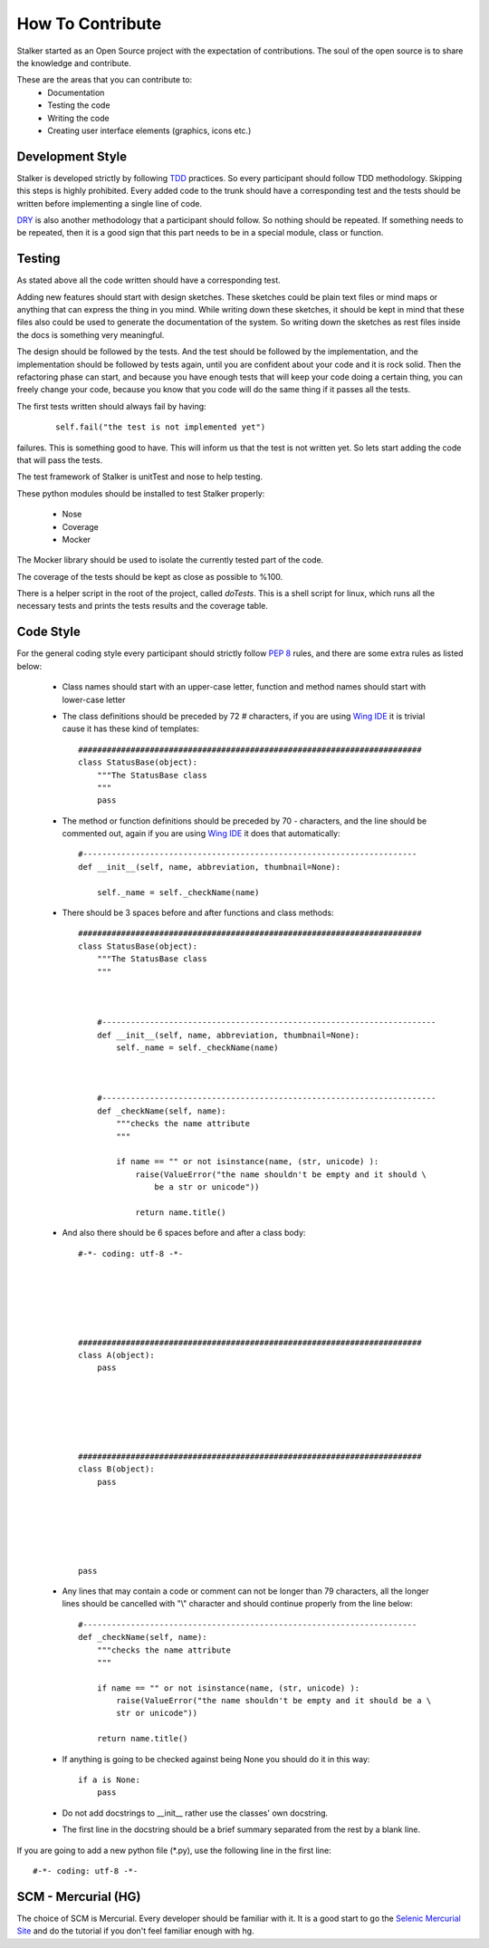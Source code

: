 =================
How To Contribute
=================

Stalker started as an Open Source project with the expectation of
contributions. The soul of the open source is to share the knowledge and
contribute.

These are the areas that you can contribute to:
 * Documentation
 * Testing the code
 * Writing the code
 * Creating user interface elements (graphics, icons etc.)

Development Style
=================
Stalker is developed strictly by following `TDD`_ practices. So every
participant should follow TDD methodology. Skipping this steps is highly
prohibited. Every added code to the trunk should have a corresponding test and
the tests should be written before implementing a single line of code.

.. _TDD: http://en.wikipedia.org/wiki/Test-driven_development

`DRY`_ is also another methodology that a participant should follow. So nothing
should be repeated. If something needs to be repeated, then it is a good sign
that this part needs to be in a special module, class or function.

.. _DRY: http:http://en.wikipedia.org/wiki/Don%27t_repeat_yourself

Testing
=======
As stated above all the code written should have a corresponding test.

Adding new features should start with design sketches. These sketches could be
plain text files or mind maps or anything that can express the thing in you
mind. While writing down these sketches, it should be kept in mind that these
files also could be used to generate the documentation of the system. So
writing down the sketches as rest files inside the docs is something very
meaningful.

The design should be followed by the tests. And the test should be followed by
the implementation, and the implementation should be followed by tests again,
until you are confident about your code and it is rock solid. Then the
refactoring phase can start, and because you have enough tests that will keep
your code doing a certain thing, you can freely change your code, because you
know that you code will do the same thing if it passes all the tests.

The first tests written should always fail by having:

  ::
    
    self.fail("the test is not implemented yet")

failures. This is something good to have. This will inform us that the test is
not written yet. So lets start adding the code that will pass the tests.

The test framework of Stalker is unitTest and nose to help testing.

These python modules should be installed to test Stalker properly:

 * Nose
 * Coverage
 * Mocker

The Mocker library should be used to isolate the currently tested part of the
code.

The coverage of the tests should be kept as close as possible to %100.

There is a helper script in the root of the project, called *doTests*. This is
a shell script for linux, which runs all the necessary tests and prints the
tests results and the coverage table.

Code Style
==========
For the general coding style every participant should strictly follow `PEP 8`_
rules, and there are some extra rules as listed below:
 * Class names should start with an upper-case letter, function and method
   names should start with lower-case letter
 
 * The class definitions should be preceded by 72 `#` characters, if you are
   using `Wing IDE`_ it is trivial cause it has these kind of templates::
   
     ########################################################################
     class StatusBase(object):
         """The StatusBase class
         """
         pass
  
 * The method or function definitions should be preceded by 70 `-` characters,
   and the line should be commented out, again if you are using `Wing IDE`_ it
   does that automatically::
   
     #----------------------------------------------------------------------
     def __init__(self, name, abbreviation, thumbnail=None):
     
         self._name = self._checkName(name)
     
     
 * There should be 3 spaces before and after functions and class methods::
   
     ########################################################################
     class StatusBase(object):
         """The StatusBase class
         """
         
         
         
         #----------------------------------------------------------------------
         def __init__(self, name, abbreviation, thumbnail=None):
             self._name = self._checkName(name)
         
         
         
         #----------------------------------------------------------------------
         def _checkName(self, name):
             """checks the name attribute
             """
             
             if name == "" or not isinstance(name, (str, unicode) ):
                 raise(ValueError("the name shouldn't be empty and it should \
                     be a str or unicode"))
                 
                 return name.title()
   
 * And also there should be 6 spaces before and after a class body::
   
     #-*- coding: utf-8 -*-
     
     
     
     
     
     
     ########################################################################
     class A(object):
         pass
     
     
     
     
     
     
     ########################################################################
     class B(object):
         pass
         
         
         
         
         
         
     pass
 
 * Any lines that may contain a code or comment can not be longer than 79
   characters, all the longer lines should be cancelled with "\\" character and
   should continue properly from the line below::
   
     #----------------------------------------------------------------------
     def _checkName(self, name):
         """checks the name attribute
         """
         
         if name == "" or not isinstance(name, (str, unicode) ):
             raise(ValueError("the name shouldn't be empty and it should be a \
             str or unicode"))
         
         return name.title()
 
 * If anything is going to be checked against being None you should do it in
   this way::
   
     if a is None:
         pass
 
 * Do not add docstrings to __init__ rather use the classes' own docstring.
 * The first line in the docstring should be a brief summary separated from the
   rest by a blank line.


If you are going to add a new python file (*.py), use the following line in the
first line::
  
  #-*- coding: utf-8 -*-
  


.. _PEP 8: http://www.python.org/dev/peps/pep-0008/
.. _Wing IDE: http://www.wingware.com

SCM - Mercurial (HG)
====================
The choice of SCM is Mercurial. Every developer should be familiar with it. It
is a good start to go the `Selenic Mercurial Site`_ and do the tutorial if you
don't feel familiar enough with hg.

.. _Selenic Mercurial Site: http://mercurial.selenic.com 
